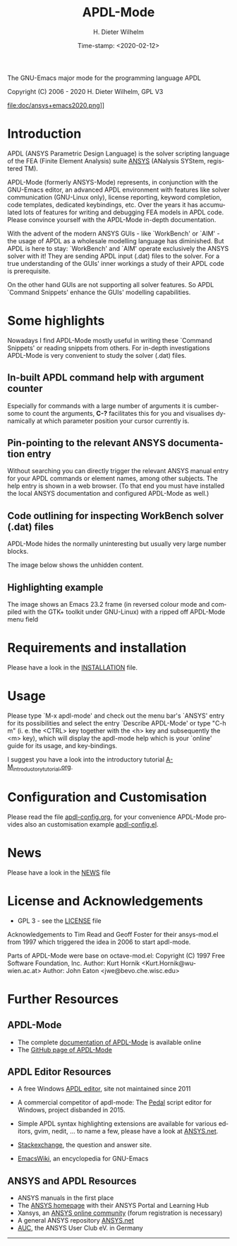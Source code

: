 #+STARTUP: all
#+DATE: Time-stamp: <2020-02-12>
#+bind: org-html-preamble-format (("en" "%d"))
#+OPTIONS: ':nil *:t -:t ::t <:t H:3 \n:nil ^:t arch:headline
#+OPTIONS: author:t c:nil creator:comment d:(not "LOGBOOK") date:t
#+OPTIONS: e:t email:nil f:t inline:t num:t p:nil pri:nil prop:nil
#+OPTIONS: stat:t tags:t tasks:t tex:t timestamp:t toc:t todo:t |:t
#+AUTHOR: H. Dieter Wilhelm
#+EMAIL: dieter@duenenhof-wilhelm.de
#+DESCRIPTION:
#+KEYWORDS:
#+LANGUAGE: en
#+SELECT_TAGS: export
#+EXCLUDE_TAGS: noexport

#+OPTIONS: html-link-use-abs-url:nil html-postamble:t html-preamble:t
#+OPTIONS: html-scripts:t html-style:t html5-fancy:nil tex:t
#+HTML_DOCTYPE: xhtml-strict
#+HTML_CONTAINER: div
#+HTML_LINK_HOME: https://github.com/dieter-wilhelm/apdl-mode
#+HTML_LINK_UP: index.html
#+HTML_HEAD:
#+HTML_HEAD_EXTRA:
#+HTML_MATHJAX:
#+INFOJS_OPT:
#+LATEX_HEADER:

#+title: APDL-Mode
The GNU-Emacs major mode for the programming language APDL

Copyright (C) 2006 - 2020  H. Dieter Wilhelm, GPL V3

file:doc/ansys+emacs2020.png]]

* Introduction
  APDL (ANSYS Parametric Design Language) is the solver scripting
  language of the FEA (Finite Element Analysis) suite [[http://www.ansys.com][ANSYS]] (ANalysis
  SYStem, registered TM).

  APDL-Mode (formerly ANSYS-Mode) represents, in conjunction with the
  GNU-Emacs editor, an advanced APDL environment with features like
  solver communication (GNU-Linux only), license reporting, keyword
  completion, code templates, dedicated keybindings, etc.  Over the
  years it has accumulated lots of features for writing and debugging
  FEA models in APDL code. Please convince yourself with the APDL-Mode
  in-depth documentation.

  With the advent of the modern ANSYS GUIs - like `WorkBench' or
  `AIM' - the usage of APDL as a wholesale modelling language has
  diminished.  But APDL is here to stay: `WorkBench' and `AIM' operate
  exclusively the ANSYS solver with it!  They are sending APDL input
  (.dat) files to the solver.  For a true understanding of the GUIs'
  inner workings a study of their APDL code is prerequisite.

  On the other hand GUIs are not supporting all solver features.  So
  APDL `Command Snippets' enhance the GUIs' modelling capabilities.
* Some highlights
  Nowadays I find APDL-Mode mostly useful in writing these `Command
  Snippets' or reading snippets from others.  For in-depth
  investigations APDL-Mode is very convenient to study the solver (.dat)
  files.
** In-built APDL command help with argument counter
   Especially for commands with a large number of arguments it is
   cumbersome to count the arguments, *C-?* facilitates this for you
   and visualises dynamically at which parameter position your cursor
   currently is.

   [[file:doc/parameter_help2.png]]

** Pin-pointing to the relevant ANSYS documentation entry
   Without searching you can directly trigger the relevant ANSYS
   manual entry for your APDL commands or element names, among other
   subjects.  The help entry is shown in a web browser.  (To that end
   you must have installed the local ANSYS documentation and
   configured APDL-Mode as well.)

** Code outlining for inspecting WorkBench solver (.dat) files
   APDL-Mode hides the normally uninteresting but usually very large
   number blocks.
   #+ATTR_LaTeX: :height 7.5cm
   [[file:doc/hidden_blocks.png]]
   The image below shows the unhidden content.
   #+ATTR_LaTeX: :height 7.5cm
   [[file:doc/unhidden_blocks.png]]
** Highlighting example
   The image shows an Emacs 23.2 frame (in reversed colour mode and
   compiled with the GTK+ toolkit under GNU-Linux) with a ripped off
   APDL-Mode menu field

   [[file:doc/ansys-mode.jpg]]
* Requirements and installation
#  - APDL-Mode is now available on MELPA
#  For further installation options
   Please have a look in the [[file:INSTALLATION.org][INSTALLATION]] file.
* Usage

  Please type `M-x apdl-mode' and check out the menu bar's `ANSYS'
  entry for its possibilities and select the entry `Describe
  APDL-Mode' or type "C-h m" (i. e. the <CTRL> key together with the
  <h> key and subsequently the <m> key), which will display the
  apdl-mode help which is your `online' guide for its usage, and
  key-bindings.

  I suggest you have a look into the introductory tutorial
  [[file:doc/A-M_introductory_tutorial.org][A-M_introductory_tutorial.org]].

* Configuration and Customisation
  Please read the file [[file:apdl-config.org][apdl-config.org]], for your convenience APDL-Mode
  provides also an customisation example [[file:ansys-config.el][apdl-config.el]].
* News
  Please have a look in the [[file:NEWS.org][NEWS]] file
* License and Acknowledgements
  - GPL 3 - see the [[file:LICENSE.org][LICENSE]] file

  Acknowledgements to Tim Read and Geoff Foster for their ansys-mod.el
  from 1997 which triggered the idea in 2006 to start apdl-mode.

  Parts of APDL-Mode were base on octave-mod.el: Copyright (C) 1997
  Free Software Foundation, Inc.  Author: Kurt Hornik
  <Kurt.Hornik@wu-wien.ac.at> Author: John Eaton
  <jwe@bevo.che.wisc.edu>

* Further Resources
** APDL-Mode
   - The complete [[http://dieter-wilhelm.github.io/apdl-mode][documentation of APDL-Mode]] is available online
   - The [[https://github.com/dieter-wilhelm/apdl-mode][GitHub page of APDL-Mode]]
** APDL Editor Resources
   - A free Windows [[http://apdl.de][APDL editor]], site not maintained since 2011
   - A commercial competitor of apdl-mode: The [[http://www.padtinc.com/pedal][Pedal]] script editor for
     Windows, project disbanded in 2015.
   - Simple APDL syntax highlighting extensions are available for
     various editors, gvim, nedit, ... to name a few, please have a
     look at [[http://ansys.net][ANSYS.net]].

   - [[http://emacs.stackexchange.com][Stackexchange]], the question and answer site.
   - [[http://www.emacswiki.org][EmacsWiki]], an encyclopedia for GNU-Emacs
** ANSYS and APDL Resources
   - ANSYS manuals in the first place
   - The [[http://www.ansys.com][ANSYS homepage]] with their ANSYS Portal and Learning Hub
   - Xansys, an [[http://www.xansys.org][ANSYS online community]] (forum registration is necessary)
   - A general  ANSYS repository [[http://www.ansys.net][ANSYS.net]]
   - [[http://www.auc-ev.de/][AUC]], the ANSYS User Club eV. in Germany

-----

# The following is for Emacs
# local variables:
# word-wrap: t
# show-trailing-whitespace: t
# indicate-empty-lines: t
# time-stamp-active: t
# time-stamp-format: "%:y-%02m-%02d"
# end:
